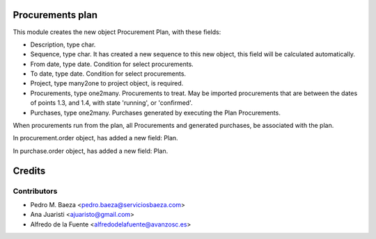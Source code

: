 Procurements plan
=================

This module creates the new object Procurement Plan, with these fields:

* Description, type char.
* Sequence, type char. It has created a new sequence to this new object, this
  field will be calculated automatically.
* From date, type date. Condition for select procurements.
* To date, type date. Condition for select procurements.
* Project, type many2one to project object, is required.
* Procurements, type one2many. Procurements to treat. May be imported
  procurements that are between the dates of points 1.3, and 1.4, with state
  'running', or 'confirmed'.
* Purchases, type one2many. Purchases generated by executing the Plan
  Procurements.

When procurements run from the plan, all Procurements and generated purchases,
be associated with the plan.

In procurement.order object, has added a new field: Plan.

In purchase.order object, has added a new field: Plan.

Credits
=======

Contributors
------------
* Pedro M. Baeza <pedro.baeza@serviciosbaeza.com>
* Ana Juaristi <ajuaristo@gmail.com>
* Alfredo de la Fuente <alfredodelafuente@avanzosc.es>
